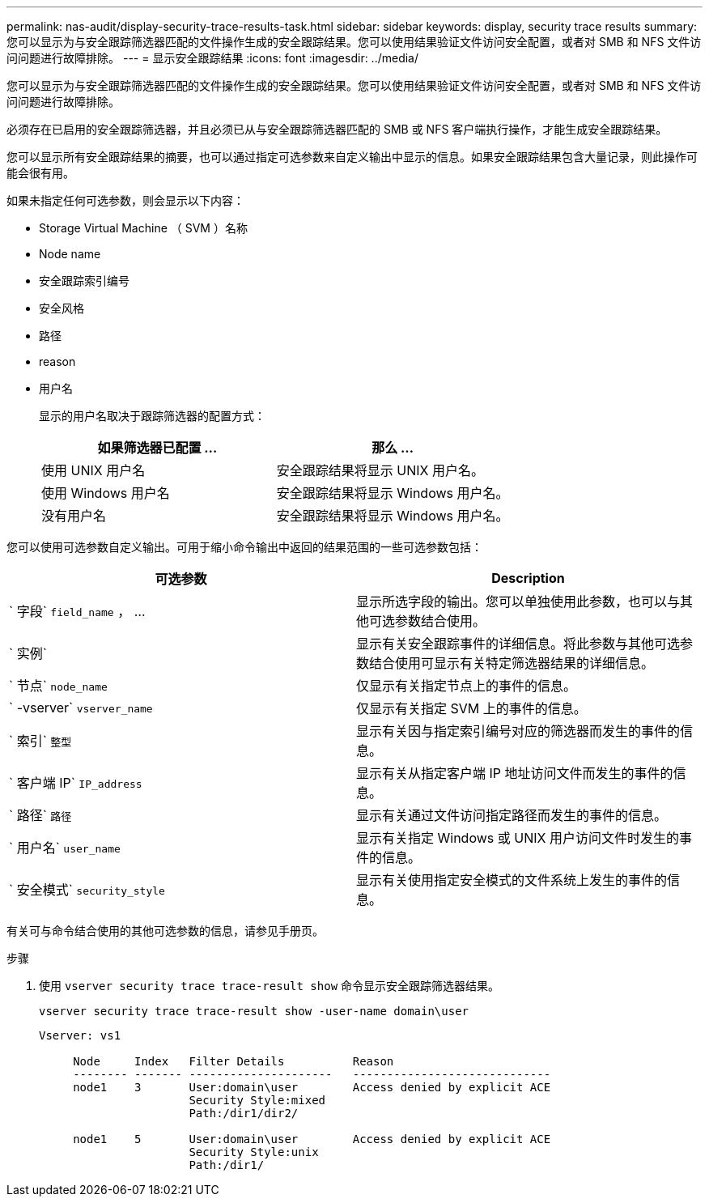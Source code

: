 ---
permalink: nas-audit/display-security-trace-results-task.html 
sidebar: sidebar 
keywords: display, security trace results 
summary: 您可以显示为与安全跟踪筛选器匹配的文件操作生成的安全跟踪结果。您可以使用结果验证文件访问安全配置，或者对 SMB 和 NFS 文件访问问题进行故障排除。 
---
= 显示安全跟踪结果
:icons: font
:imagesdir: ../media/


[role="lead"]
您可以显示为与安全跟踪筛选器匹配的文件操作生成的安全跟踪结果。您可以使用结果验证文件访问安全配置，或者对 SMB 和 NFS 文件访问问题进行故障排除。

必须存在已启用的安全跟踪筛选器，并且必须已从与安全跟踪筛选器匹配的 SMB 或 NFS 客户端执行操作，才能生成安全跟踪结果。

您可以显示所有安全跟踪结果的摘要，也可以通过指定可选参数来自定义输出中显示的信息。如果安全跟踪结果包含大量记录，则此操作可能会很有用。

如果未指定任何可选参数，则会显示以下内容：

* Storage Virtual Machine （ SVM ）名称
* Node name
* 安全跟踪索引编号
* 安全风格
* 路径
* reason
* 用户名
+
显示的用户名取决于跟踪筛选器的配置方式：

+
[cols="2*"]
|===
| 如果筛选器已配置 ... | 那么 ... 


 a| 
使用 UNIX 用户名
 a| 
安全跟踪结果将显示 UNIX 用户名。



 a| 
使用 Windows 用户名
 a| 
安全跟踪结果将显示 Windows 用户名。



 a| 
没有用户名
 a| 
安全跟踪结果将显示 Windows 用户名。

|===


您可以使用可选参数自定义输出。可用于缩小命令输出中返回的结果范围的一些可选参数包括：

[cols="2*"]
|===
| 可选参数 | Description 


 a| 
` 字段` `field_name` ， ...
 a| 
显示所选字段的输出。您可以单独使用此参数，也可以与其他可选参数结合使用。



 a| 
` 实例`
 a| 
显示有关安全跟踪事件的详细信息。将此参数与其他可选参数结合使用可显示有关特定筛选器结果的详细信息。



 a| 
` 节点` `node_name`
 a| 
仅显示有关指定节点上的事件的信息。



 a| 
` -vserver` `vserver_name`
 a| 
仅显示有关指定 SVM 上的事件的信息。



 a| 
` 索引` `整型`
 a| 
显示有关因与指定索引编号对应的筛选器而发生的事件的信息。



 a| 
` 客户端 IP` `IP_address`
 a| 
显示有关从指定客户端 IP 地址访问文件而发生的事件的信息。



 a| 
` 路径` `路径`
 a| 
显示有关通过文件访问指定路径而发生的事件的信息。



 a| 
` 用户名` `user_name`
 a| 
显示有关指定 Windows 或 UNIX 用户访问文件时发生的事件的信息。



 a| 
` 安全模式` `security_style`
 a| 
显示有关使用指定安全模式的文件系统上发生的事件的信息。

|===
有关可与命令结合使用的其他可选参数的信息，请参见手册页。

.步骤
. 使用 `vserver security trace trace-result show` 命令显示安全跟踪筛选器结果。
+
`vserver security trace trace-result show -user-name domain\user`

+
[listing]
----
Vserver: vs1

     Node     Index   Filter Details          Reason
     -------- ------- ---------------------   -----------------------------
     node1    3       User:domain\user        Access denied by explicit ACE
                      Security Style:mixed
                      Path:/dir1/dir2/

     node1    5       User:domain\user        Access denied by explicit ACE
                      Security Style:unix
                      Path:/dir1/
----

